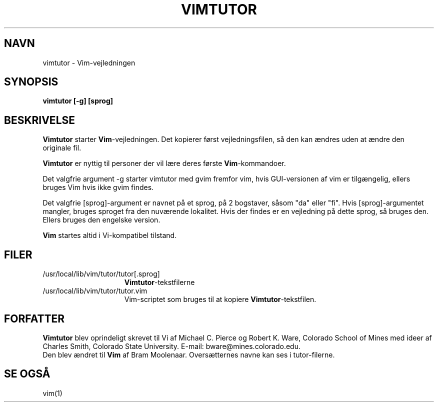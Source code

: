 .TH VIMTUTOR 1 "2. april 2001"
.SH NAVN
vimtutor \- Vim-vejledningen
.SH SYNOPSIS
.br
.B vimtutor [\-g] [sprog]
.SH BESKRIVELSE
.B Vimtutor
starter
.B Vim\c
-vejledningen.
Det kopierer først vejledningsfilen, så den kan ændres uden at ændre
den originale fil.
.PP
.B Vimtutor
er nyttig til personer der vil lære deres første
.B Vim\c
-kommandoer.
.PP
Det valgfrie argument \-g starter vimtutor med gvim fremfor vim, hvis
GUI-versionen af vim er tilgængelig, ellers bruges Vim hvis ikke gvim findes.
.PP
Det valgfrie [sprog]-argument er navnet på et sprog, på 2 bogstaver, såsom
"da" eller "fi".
Hvis [sprog]-argumentet mangler, bruges sproget fra den nuværende lokalitet.
Hvis der findes er en vejledning på dette sprog, så bruges den.
Ellers bruges den engelske version.
.PP
.B Vim
startes altid i Vi-kompatibel tilstand.
.SH FILER
.TP 15
/usr/local/lib/vim/tutor/tutor[.sprog]
.B Vimtutor\c
-tekstfilerne
.
.TP 15
/usr/local/lib/vim/tutor/tutor.vim
Vim-scriptet som bruges til at kopiere
.B Vimtutor\c
-tekstfilen.
.SH FORFATTER
.B Vimtutor
blev oprindeligt skrevet til Vi af Michael C. Pierce og Robert K. Ware,
Colorado School of Mines med ideer af Charles Smith,
Colorado State University.
E-mail: bware@mines.colorado.edu.
.br
Den blev ændret til
.B Vim
af Bram Moolenaar.
Oversætternes navne kan ses i tutor-filerne.
.SH SE OGSÅ
vim(1)

